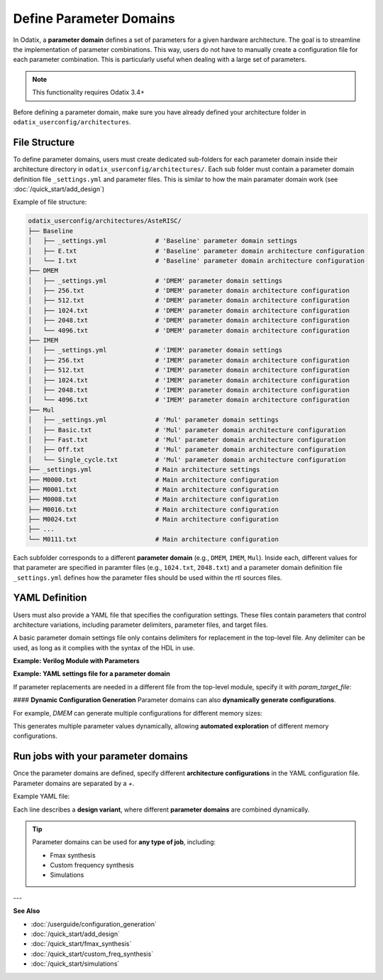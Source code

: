 ##########################
Define Parameter Domains
##########################

In Odatix, a **parameter domain** defines a set of parameters for a given hardware architecture. 
The goal is to streamline the implementation of parameter combinations. This way, users do not have to manually create a configuration file for each parameter combination.
This is particularly useful when dealing with a large set of parameters.

.. note::

  This functionality requires Odatix 3.4+

.. Important::

Before defining a parameter domain, make sure you have already defined your architecture folder in ``odatix_userconfig/architectures``.

**************
File Structure
**************

To define parameter domains, users must create dedicated sub-folders for each parameter domain inside their architecture directory in ``odatix_userconfig/architectures/``.
Each sub folder must contain a parameter domain definition file ``_settings.yml`` and parameter files. This is similar to how the main paramater domain work (see :doc:`/quick_start/add_design`)

Example of file structure:

.. code-block:: yaml

  odatix_userconfig/architectures/AsteRISC/
  ├── Baseline
  │   ├── _settings.yml             # 'Baseline' parameter domain settings
  │   ├── E.txt                     # 'Baseline' parameter domain architecture configuration
  │   └── I.txt                     # 'Baseline' parameter domain architecture configuration
  ├── DMEM
  │   ├── _settings.yml             # 'DMEM' parameter domain settings
  │   ├── 256.txt                   # 'DMEM' parameter domain architecture configuration
  │   ├── 512.txt                   # 'DMEM' parameter domain architecture configuration
  │   ├── 1024.txt                  # 'DMEM' parameter domain architecture configuration
  │   ├── 2048.txt                  # 'DMEM' parameter domain architecture configuration
  │   └── 4096.txt                  # 'DMEM' parameter domain architecture configuration
  ├── IMEM
  │   ├── _settings.yml             # 'IMEM' parameter domain settings       
  │   ├── 256.txt                   # 'IMEM' parameter domain architecture configuration
  │   ├── 512.txt                   # 'IMEM' parameter domain architecture configuration
  │   ├── 1024.txt                  # 'IMEM' parameter domain architecture configuration
  │   ├── 2048.txt                  # 'IMEM' parameter domain architecture configuration
  │   └── 4096.txt                  # 'IMEM' parameter domain architecture configuration
  ├── Mul
  │   ├── _settings.yml             # 'Mul' parameter domain settings
  │   ├── Basic.txt                 # 'Mul' parameter domain architecture configuration
  │   ├── Fast.txt                  # 'Mul' parameter domain architecture configuration
  │   ├── Off.txt                   # 'Mul' parameter domain architecture configuration
  │   └── Single_cycle.txt          # 'Mul' parameter domain architecture configuration
  ├── _settings.yml                 # Main architecture settings
  ├── M0000.txt                     # Main architecture configuration
  ├── M0001.txt                     # Main architecture configuration
  ├── M0008.txt                     # Main architecture configuration
  ├── M0016.txt                     # Main architecture configuration
  ├── M0024.txt                     # Main architecture configuration
  ├── ...
  └── M0111.txt                     # Main architecture configuration

Each subfolder corresponds to a different **parameter domain** (e.g., ``DMEM``, ``IMEM``, ``Mul``). 
Inside each, different values for that parameter are specified in paramter files (e.g., ``1024.txt``, ``2048.txt``) 
and a parameter domain definition file ``_settings.yml`` defines how the parameter files should be used within the rtl sources files.

***************
YAML Definition
***************

Users must also provide a YAML file that specifies the configuration settings. 
These files contain parameters that control architecture variations, including parameter delimiters, parameter files, and target files.

A basic parameter domain settings file only contains delimiters for replacement in the top-level file. Any delimiter can be used, as long as it complies with the syntax of the HDL in use.

**Example: Verilog Module with Parameters**
   
.. code-block:: verilog
  :caption: top_level.sv
  :linenos:

  module top_level #(
    // <imem>
    parameter p_imem_depth_pw2  = 14,
    // </imem>
    // <dmem>
    parameter p_dmem_depth_pw2  = 13,
    // </dmem>

    // <baseline>
    parameter p_ext_rve         = 0,
    // </baseline>
    
    // <mul>
    parameter p_ext_rvm         = 0,
    parameter p_mul_fast        = 0,
    parameter p_mul_1_cycle     = 0,
    // </mul>

    // <main>
    //...
    // </main>
  ) (

**Example: YAML settings file for a parameter domain**

.. code-block:: yaml
  :caption: baseline/_settings.yml
  :linenos:

  start_delimiter: "  // <baseline>"
  stop_delimiter: "  // </baseline>"

If parameter replacements are needed in a different file from the top-level module, specify it with `param_target_file`:

.. code-block:: yaml
  :caption: other_domain/_settings.yml
  :linenos:

  start_delimiter: "// start"
  stop_delimiter: "// end"
  param_target_file: "top.v"

#### **Dynamic Configuration Generation**
Parameter domains can also **dynamically generate configurations**.  

For example, `DMEM` can generate multiple configurations for different memory sizes:

.. code-block:: yaml
  :caption: DMEM/_settings.yml
  :linenos:

  start_delimiter: "  // <dmem>"
  stop_delimiter: "  // </dmem>"

  generate_configurations: Yes
  generate_configurations_settings:
    template: "\n  parameter p_dmem_depth_pw2  = $mem_depth,\n"
    name: "${mem_depth_pw2}"
    variables:
      mem_depth:
        type: range
        settings:
          from: 8
          to: 12
      mem_depth_pw2:
        type: function
        settings:
          op: 2^$mem_depth

This generates multiple parameter values dynamically, allowing **automated exploration** of different memory configurations.

************************************
Run jobs with your parameter domains
************************************

Once the parameter domains are defined, specify different **architecture configurations** in the YAML configuration file.
Parameter domains are separated by a `+`. 

Example YAML file:

.. code-block:: yaml
  :caption: odatix_userconfig/fmax_synthesis_settings.yml
  :linenos:
   
  architectures: 
    - AsteRISC/M0000 + DMEM/1024 + IMEM/1024 + Baseline/I + Mul/Off
    - AsteRISC/M0001 + DMEM/1024 + IMEM/1024 + Baseline/I + Mul/Off
    - AsteRISC/M0008 + DMEM/1024 + IMEM/1024 + Baseline/I + Mul/Off
    - AsteRISC/M0016 + DMEM/1024 + IMEM/1024 + Baseline/I + Mul/Off
    - AsteRISC/M0024 + DMEM/1024 + IMEM/1024 + Baseline/I + Mul/Off

    - AsteRISC/M0000 + DMEM/1024 + IMEM/1024 + Baseline/I + Mul/Fast
    - AsteRISC/M0001 + DMEM/1024 + IMEM/1024 + Baseline/I + Mul/Fast
    - AsteRISC/M0008 + DMEM/1024 + IMEM/1024 + Baseline/I + Mul/Fast
    - AsteRISC/M0024 + DMEM/1024 + IMEM/1024 + Baseline/I + Mul/Fast

Each line describes a **design variant**, where different **parameter domains** are combined dynamically.

.. Tip:: 

  Parameter domains can be used for **any type of job**, including:
  
  - Fmax synthesis
  - Custom frequency synthesis
  - Simulations

---

**See Also**

- :doc:`/userguide/configuration_generation`

- :doc:`/quick_start/add_design`

- :doc:`/quick_start/fmax_synthesis`

- :doc:`/quick_start/custom_freq_synthesis`

- :doc:`/quick_start/simulations`
